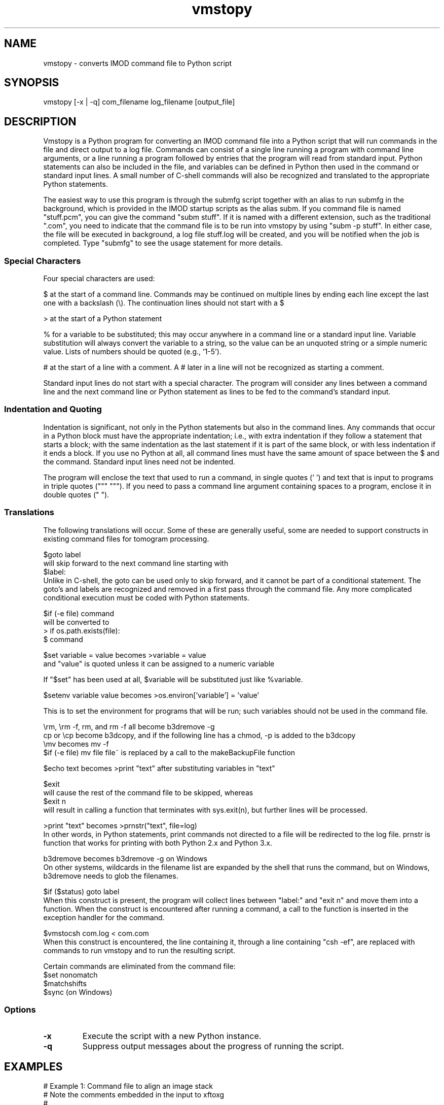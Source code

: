 .na
.nh
.TH vmstopy 1 3.8.26 BL3DEMC
.SH NAME
vmstopy - converts IMOD command file to Python script
.SH SYNOPSIS
vmstopy [-x | -q] com_filename log_filename [output_file]
.SH DESCRIPTION
Vmstopy is a Python program for converting an IMOD command file into a Python
script that will run commands in the file and direct output to a log file.
Commands can consist of a single line running a program with command line
arguments, or a line running a program followed by entries that the program
will read from standard input.  Python statements can also be included in
the file, and variables can be defined in Python then used in the command or
standard input lines.  A small number of C-shell commands will also be
recognized and translated to the appropriate Python statements.
.P
The easiest way to use this program is through the submfg script
together with an alias to run submfg in the background, which is provided in
the IMOD startup scripts as the alias subm.  If you command file is named
"stuff.pcm", you can give the command "subm stuff".  If it is named with a
different extension, such as the traditional ".com", you need to indicate
that the command file is to be run into vmstopy by using "subm -p stuff".
In either case, the file will be executed in background, a
log file stuff.log will be created, and you will be notified when the
job is completed.  Type "submfg" to see the usage statement for more
details.

.SS Special Characters
Four special characters are used:

$ at the start of a command line.  Commands may be continued on multiple lines
by ending each line except the last one with a backslash (\\).  The
continuation lines should not start with a $

> at the start of a Python statement

% for a variable to be substituted; this may occur anywhere in a command line
or a standard input line.  Variable substitution will always convert the
variable to a string, so the value can be an unquoted string or a simple
numeric value.  Lists of numbers should be quoted (e.g., '1-5').

# at the start of a line with a comment.  A # later in a line will not be
recognized as starting a comment.

Standard input lines do not start with a special character.  The program will
consider any lines between a command line and the next command line or Python
statement as lines to be fed to the command's standard input.

.SS Indentation and Quoting
Indentation is significant, not only in the Python statements but also in the
command lines.  Any commands that occur in a Python block must have the
appropriate indentation; i.e., with extra indentation if they follow a
statement that starts a block; with the same indentation as the last statement
if it is part of the same block, or with less indentation if it ends a block.
If you use no Python at all, all command lines must have the same amount of
space between the $ and the command.  Standard input lines need not be
indented.
.P
The program will enclose the text that used to run a command, in single
quotes (' ') and text that is input to programs in triple quotes (""" """).  
If you need to pass a command line argument containing spaces
to a program, enclose it in double quotes (" ").
.SS Translations
The following translations will occur.  Some of these are generally useful,
some are needed to support constructs in existing command files for tomogram
processing.

$goto label 
.br
will skip forward to the next command line starting with 
.br
$label:
.br
Unlike in C-shell, the goto can be used only to skip forward, and it cannot be
part of a conditional statement.  The goto's and labels are recognized and
removed in a first pass through the command file.  Any more complicated
conditional execution must be coded with Python statements.

$if (-e file) command
.br
will be converted to 
.br
> if os.path.exists(file):
.br
$   command

$set variable = value   becomes   >variable = value
.br
and "value" is quoted unless it can be assigned to a numeric variable

If "$set" has been used at all, $variable will be substituted just like
%variable. 

$setenv variable value   becomes   >os.environ['variable'] = 'value'

This is to set the environment for programs that will be run; such variables
should not be used in the command file.

\\rm, \\rm -f, rm, and rm -f   all become   b3dremove -g
.br
cp or \\cp   become   b3dcopy, and if the following line has a chmod, -p is
added to the b3dcopy
.br
\\mv   becomes   mv -f
.br
$if (-e file) mv file file~    is replaced by a call to the makeBackupFile function

$echo text   becomes   >print "text"   after substituting variables in "text"

$exit
.br
will cause the rest of the command file to be skipped, whereas
.br
$exit n
.br
will result in calling a function that terminates with sys.exit(n), but
further lines will be processed.

>print "text"   becomes   >prnstr("text", file=log)
.br
In other words, in Python statements, print commands not directed to a file
will be redirected to the log file.  prnstr is function that works for
printing with both Python 2.x and Python 3.x.

b3dremove      becomes     b3dremove -g    on Windows
.br
On other systems, wildcards in the filename list are expanded by the shell
that runs the command, but on Windows, b3dremove needs to glob the filenames.

$if ($status) goto label
.br
When this construct is present, the program will collect lines between "label:" and
"exit n" and move them into a function.  When the construct is encountered
after running a command, a call to the function is inserted in the exception
handler for the command.  

$vmstocsh com.log < com.com
.br
When this construct is encountered, the line containing it, through a line
containing "csh -ef", are replaced with commands to run vmstopy and to run the
resulting script.

Certain commands are eliminated from the command file:
.br
$set nonomatch
.br
$matchshifts
.br
$sync    (on Windows)

.SS Options
.TP
.B -x
Execute the script with a new Python instance.
.TP
.B -q
Suppress output messages about the progress of running the script.
.SH EXAMPLES
.nf
# Example 1: Command file to align an image stack
# Note the comments embedded in the input to xftoxg
#
$xftoxg
0       global fit
# Name of input file
g5a.prexf
# Name of output file
g5a.prexg
$newstack -fl 2 -mo 0 -xf g5a.prexg g5a.st g5a.preali


# Example 2: Command file to split a stack into two sets of files
# Note the indentation for Python and command lines
#
>for i in range(100):
>  if i % 2:
$    newstack -sec %i data.st oddsec.%i
>  else:
$    newstack -sec %i data.st evensec.%i
$header data.st
>print "Splitting done"

.fi
.SH AUTHOR
David Mastronarde,  mast@colorado.edu
.SH SEE ALSO
vmstocsh(1)
.SH HISTORY
Why vms and subm?  Parts of IMOD started under the VMS operating system.  The
ability to submit command files in this kind of format to a queue and get a
log file with the output was the one good feature of VMS.
